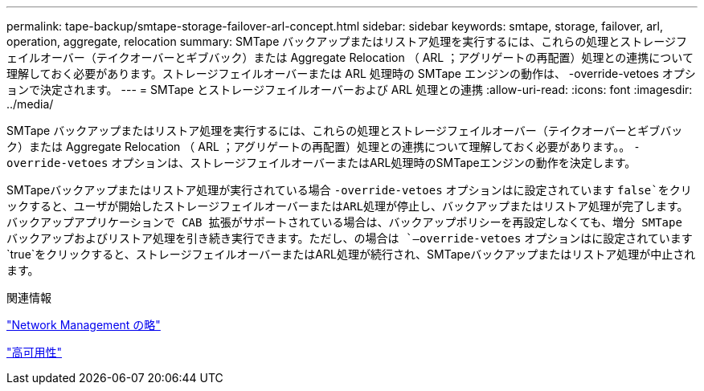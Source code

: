---
permalink: tape-backup/smtape-storage-failover-arl-concept.html 
sidebar: sidebar 
keywords: smtape, storage, failover, arl, operation, aggregate, relocation 
summary: SMTape バックアップまたはリストア処理を実行するには、これらの処理とストレージフェイルオーバー（テイクオーバーとギブバック）または Aggregate Relocation （ ARL ；アグリゲートの再配置）処理との連携について理解しておく必要があります。ストレージフェイルオーバーまたは ARL 処理時の SMTape エンジンの動作は、 -override-vetoes オプションで決定されます。 
---
= SMTape とストレージフェイルオーバーおよび ARL 処理との連携
:allow-uri-read: 
:icons: font
:imagesdir: ../media/


[role="lead"]
SMTape バックアップまたはリストア処理を実行するには、これらの処理とストレージフェイルオーバー（テイクオーバーとギブバック）または Aggregate Relocation （ ARL ；アグリゲートの再配置）処理との連携について理解しておく必要があります。。 `-override-vetoes` オプションは、ストレージフェイルオーバーまたはARL処理時のSMTapeエンジンの動作を決定します。

SMTapeバックアップまたはリストア処理が実行されている場合 `-override-vetoes` オプションはに設定されています `false`をクリックすると、ユーザが開始したストレージフェイルオーバーまたはARL処理が停止し、バックアップまたはリストア処理が完了します。バックアップアプリケーションで CAB 拡張がサポートされている場合は、バックアップポリシーを再設定しなくても、増分 SMTape バックアップおよびリストア処理を引き続き実行できます。ただし、の場合は `–override-vetoes` オプションはに設定されています `true`をクリックすると、ストレージフェイルオーバーまたはARL処理が続行され、SMTapeバックアップまたはリストア処理が中止されます。

.関連情報
link:../networking/index.html["Network Management の略"]

https://docs.netapp.com/us-en/ontap/high-availability/index.html["高可用性"]
